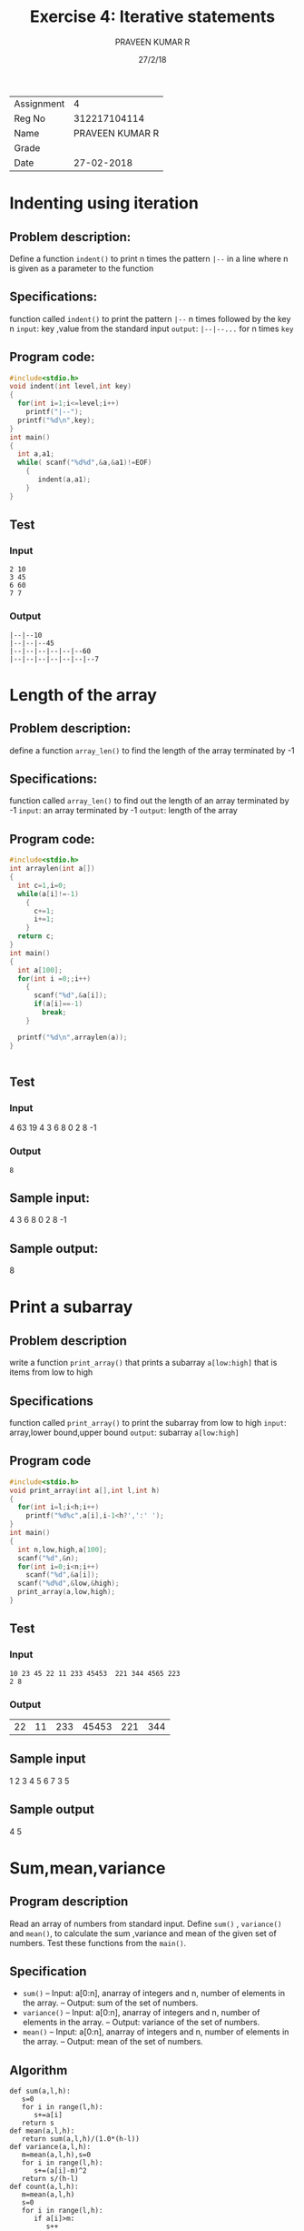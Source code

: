 #+TITLE: Exercise 4: Iterative statements
#+DATE: 27/2/18
#+AUTHOR: PRAVEEN KUMAR R
#+LaTex_HEADER: \usepackage{palatino}
#+LaTex_HEADER: \usepackage[top=1in,bottom=1.25in,left=1.25in,right=1.25in]{geometry}
#+LaTex_HEADER: \usepackage{setspace}
#+OPTIONS: toc:nil 
#+options: num:1
#+STARTUP: showeverything
| Assignment |               4 |
| Reg No     |    312217104114 |
| Name       | PRAVEEN KUMAR R |
| Grade      |                 |
| Date       |      27-02-2018   |
#+BEGIN_EXPORT latex
\linespread{1.2}
#+END_EXPORT
#+PROPERTY: header-args :exports both


* Indenting using iteration

** Problem description:
Define a function =indent()= to print n times the pattern 
=|--= in a line where n is given as a parameter to the function

** Specifications:
function called =indent()= to print the pattern =|--=
n times followed by the key n
=input=: key ,value from the standard input
=output=: =|--|--...= for n times =key=

** Program code:
 
#+BEGIN_SRC C :cmdline <ex04_1.in 
  #include<stdio.h>
  void indent(int level,int key)
  {
    for(int i=1;i<=level;i++)
      printf("|--");
    printf("%d\n",key);
  }
  int main()
  {
    int a,a1;
    while( scanf("%d%d",&a,&a1)!=EOF)
      {
         indent(a,a1);
      }
  }

#+END_SRC
** Test
*** Input
#+BEGIN_EXAMPLE
2 10
3 45
6 60
7 7
#+END_EXAMPLE
   
*** Output
#+RESULTS:
#+BEGIN_EXAMPLE
    |--|--10
    |--|--|--45   
    |--|--|--|--|--|--60
    |--|--|--|--|--|--|--7 
#+END_EXAMPLE

* Length of the array

** Problem description:
define a function =array_len()= to find the length of 
the array terminated by -1
** Specifications:
function called =array_len()= to find out the length of an array
terminated by -1
=input=: an array terminated by -1
=output=: length of the array

** Program code:

#+BEGIN_SRC C :cmdline <ex04_2.in
  #include<stdio.h>
  int arraylen(int a[])
  {
    int c=1,i=0;
    while(a[i]!=-1)
      {
        c+=1;
        i+=1;
      }
    return c;
  }
  int main()
  {
    int a[100];
    for(int i =0;;i++)
      {
        scanf("%d",&a[i]);
        if(a[i]==-1)
          break;
      }
    
    printf("%d\n",arraylen(a));
  }
      

#+END_SRC
** Test
*** Input
4 63 19 4 3 6 8 0 2 8 -1
*** Output
#+RESULTS:
: 8

** Sample input:
4 3 6 8 0 2 8 -1

** Sample output:
8

* Print a subarray

** Problem description
write a function =print_array()= that prints a subarray =a[low:high]= that is 
items from low to high

** Specifications
function called =print_array()= to print the subarray from low to high
=input=: array,lower bound,upper bound
=output=: subarray =a[low:high]=

** Program code

#+BEGIN_SRC C :cmdline <ex04_3.in
  #include<stdio.h>
  void print_array(int a[],int l,int h)
  {
    for(int i=l;i<h;i++)
      printf("%d%c",a[i],i-1<h?',':' ');
  }
  int main()
  {
    int n,low,high,a[100];
    scanf("%d",&n);
    for(int i=0;i<n;i++)
      scanf("%d",&a[i]);
    scanf("%d%d",&low,&high);
    print_array(a,low,high);
  }
#+END_SRC
** Test
*** Input
#+BEGIN_EXAMPLE
10 23 45 22 11 233 45453  221 344 4565 223  
2 8
#+END_EXAMPLE
*** Output
#+RESULTS:
| 22 | 11 | 233 | 45453 | 221 | 344 |

** Sample input
1 2 3 4 5 6 7 
3 5

** Sample output
4 5

* Sum,mean,variance
** Program description
Read an array of numbers from standard input.
Define =sum()= , =variance()= and =mean()=, to calculate
the sum ,variance and mean of the given set of numbers.
Test these functions from the =main()=.
** Specification
- =sum()=
   -- Input: a[0:n], anarray of integers and n, number of elements 
      in the array.
   -- Output: sum of the set of numbers.
- =variance()=
   -- Input: a[0:n], anarray of integers and n, number of elements 
      in the array.
   -- Output: variance of the set of numbers.
- =mean()=
   -- Input: a[0:n], anarray of integers and n, number of elements 
      in the array.
   -- Output: mean of the set of numbers. 
** Algorithm
   #+BEGIN_EXAMPLE
   def sum(a,l,h):
      s=0
      for i in range(l,h):
         s+=a[i]
      return s
   def mean(a,l,h):
      return sum(a,l,h)/(1.0*(h-l))
   def variance(a,l,h):
      m=mean(a,l,h),s=0
      for i in range(l,h):
         s+=(a[i]-m)^2
      return s/(h-l)
   def count(a,l,h):
      m=mean(a,l,h)
      s=0
      for i in range(l,h):
         if a[i]>m:
            s++
      return s
   #+END_EXAMPLE
** Program
#+BEGIN_SRC C :cmdline <ex04_4.in
  #include<stdio.h>
  int sum(int a[],int n);
  float variance(int a[],int n);
  float mean(int a[],int n);
  int sum(int a[],int n)
  {
    int sum=0;
    for(int i=0;i<n;i++)
      {
        sum+=a[i];
      }
    return sum;
  }
  float mean(int a[],int n)
  {
    return sum(a,n)/((float)(n));
  }
  float variance(int a[],int n)
  {
    float s=mean(a,n);
    float k=0;
    for(int i=0;i<n;i++)
      {
        float p=a[i]-s;
        k=k+p*p;
      }
    return k/n;
  }
  int main()
  {
    int a[100],n;
    scanf("%d",&n);
    for(int i=0;i<n;i++)
      scanf("%d",&a[i]);
    printf("sum=%d\nmean=%f\nvariance=%f",sum(a,n),mean(a,n),variance(a,n));
  }
#+END_SRC
** Test
*** Input
10
46 38 283 54 23 239 46 224  24 245 
*** Output
#+RESULTS:
| sum=1222              |
| mean=122.199997       |
| variance=10777.959961 |

* Prime numbers

** Problem description:
write a boolean function =is_prime()= to check whether a number is prime or not 
and prints true or false

** Specifications:
function =is_prime()= to check whether a number is prime or not 
and check the first 100 integers
=input=: an integer n
=output=: true if the number is prime , 
          flase if the number is not prime

** Algorithm
   #+BEGIN_EXAMPLE
   def is_prime(a):
      i=2,f=1
      while i<a/2:
         if a%i==0:
            f=0
            break
         i++
      return f
   #+END_EXAMPLE
** program code:

#+BEGIN_SRC C :cmdline <ex04_7.in
  #include<stdio.h>
  #include<stdbool.h>
  bool is_prime(int n)
  {
    int flag=1;
    for(int i=2;i<n;i++)
      {
        if(n%i==0)
          flag =0;
      }
    if(flag==1)
      return true;
    else
      return false;
  }
  int main()
  {
    int a[100];
    int n;
    for(n=0;scanf("%d",&a[n])!=EOF;n++);
    for(int i=0;i<n;i++)
      {
        printf("%d :",a[i]);
        if(is_prime(a[i]))
          printf("true");
        else
          printf("false");
        printf("\n");
      }
  }
#+END_SRC

#+RESULTS:
|   23 | :true  |
|   45 | :false |
|   75 | :false |
|   32 | :false |
|  234 | :false |
|   24 | :false |
|  111 | :false |
| 3545 | :false |

** Test
*** Input
23 45 75 32 234 24 111 3545 
*** Output
#+RESULTS:
|   23 | :true  |
|   45 | :false |
|   75 | :false |
|   32 | :false |
|  234 | :false |
|   24 | :false |
|  111 | :false |
| 3545 | :false |

* Linear search

** Problem description:
define a function =linear_search()= to search a target in an array and return the index if the item is present 
or else return an invalid index

** Algorithmic process:
- compare each item in the array with the target element
- If they are equal then return the index thereby breaking the loop. 
- If the target is not in the array then the loop will end when control variable reaches an invalid index 
then the function will return an invalid index
  
** Algorithm
#+BEGIN_EXAMPLE
def linear_search(a,n,t):
   for i in range(n):
      if a[i]==t:
         break
   return i
def linear_search_n(a,n,t):
   i=0
   while i<n and a[i]!=t:
      i=i+1
   return i
def binary_search(a,n,t):
   l=0,u=n-1,f=0,m
   while l<=u and f=0:
      m=(l+u)/2
      if t==a[m]:
         f=m
      elif a[m]>t:
         u=m-1
      else:
         l=m+1
   if f==0:
      return -1
   return f   
#+END_EXAMPLE
** Specifications:
=linear_search()=: to search for a target in an array and return the index of the array if present or 
invalid number if the target is not present
- =input=: a[0:n],an integer array, n ,target
- =output=: index of target or the length of the array(invalid)

** Program code
#+BEGIN_SRC C :cmdline <ex04_6.in
  #include<stdio.h>
  int linear_search(int a[],int n,int t)
  {
    int i;
    for(i=0;i<n;i++)
    {
      if(a[i]==t)
        break;
    }
    return i;
  }
  int main()
  {
    int n,t,a[100];
    scanf("%d",&n);
    for(int i=0;i<n;i++)
      scanf("%d",&a[i]);
    scanf("%d",&t);
    printf("%d\n",linear_search(a,n,t));
  }
#+END_SRC
** Test
*** Input
#+BEGIN_EXAMPLE
7
3 42 4 42 22 112  44
112

#+END_EXAMPLE
*** Output
#+RESULTS:
: 5

* Minimum

** Problem description:
write a function =min()= that returns the index of the 
smallest item in the array

** Algorithmic process:
- Assume first element of the array as the minimum.
- Compare each item in the array with the minimum assumed .
- if they are smaller than the minimum then assign that item as the minimum and continue the loop.
- After each iteration the minimum variable will have the minimum value of the sub-array a[0,i].  
- After loop ends the variable will have the minimum number of the array 
** Algorithm
   #+BEGIN_EXAMPLE
   def min(a,l,h):
      m=l
      for i in range(l+1,h):
         if a[i]<a[m]:
            m=i
      return m
   #+END_EXAMPLE
** Specifications:
=min()= to return the index of the minimum item in the array
=input=: a[0:n], an array of integers and n
=output=: i such that a[i]<=a[0:n]
** Program code:

#+BEGIN_SRC C :cmdline <ex04_8.in
  #include<stdio.h>
  int min(int a[],int n)
  {
    int m=0,i;
    for(i=0;i<n;i++)
    {
      if(a[i]<a[m])
        m=i;
    }
    return m;
  }
  int main()
  {
    int n,a[100];
    scanf("%d",&n);
    for(int i=0;i<n;i++)
      scanf("%d",&a[i]);
    printf("%d\n",a[min(a,n)]);
  }
#+END_SRC
** Test
*** Input
#+BEGIN_EXAMPLE
10
33 5432 4254 545 211 45 125 44 533 65672

#+END_EXAMPLE
*** Output
#+RESULTS:
: 33

* Armstrong number
   1. Define a function =int to_digits(n, s)= to convert an integer
      to a string of single digit numbers. For example, it converts
      371 to [3,7,1]. The function has two outputs:
      1. =s=, an array of single digit numbers, which is passed as a
         parameter, and
      2. the number of single digits, which is returned as a value.
      Test the function from =main()=.
   2. Define a function =cube(x)= that returns $x^3$. 
   3. Write a function =is_armstrong(n)= that tests whether the
      integer =n= is an Armstrong number. An Armstrong number is
      equal to the sum of cubes of its digits. Test the function to
      find out all the Armstrong numbers from 0 to 500.
** Specification
   3 functions =to_digits()=, which gets the number =n= and array =a[]=
   as input, stores each digit in the array and returns number of digits,
   =cube()=, which finds the cube of a number, and =is_armstrong()=, which
   gets the number, each individual digit and its length as input and checks
   if a number is armstrong or not.
** Prototype
   #+BEGIN_EXAMPLE
   int to_digits(int n, int s[])
   int cube(int n)
   int is_armstrong(int n, int s[], int b)
   #+END_EXAMPLE
** Program Design
   The program consists of 3 functions =to_digits(int n, int s[])= which finds
   number of digits and stores them in an array, =cube(int n)= which finds cube 
   of a number, =is_armstrong(int n, int s[], int b)= which checks if a number is
   armstrong or not, and =main()=, which gets the input from =stdin=, calls the
   functions and prints the result on =stdout=.
** Algorithm
   #+BEGIN_EXAMPLE
   def to_digits(n,s):
      i=0
      while n!=0:
         s[i]=n%10
         n/=10
         i+=1
      return i
   def cube(n):
      return n*n*n
   def is_armstrong(n,s,b):
      a=0
      for i in range(b):
         a+=cube(s[i])
      if n==a:
         return 1
      return 0
   #+END_EXAMPLE
** Source Code
#+BEGIN_SRC C :cmdline <armstrong.in
  #include<stdio.h>
  int to_digits(int n, int s[]){
    int i=0;
    while(n!=0){
      s[i]=n%10;
      n/=10;
      i++;
    }
    return i;
  }
  int cube(int n){
    return n*n*n;
  }
  int is_armstrong(int n, int s[], int b){
    int a=0;
    for(int i=0;i<b;i++){
      a+=cube(s[i]);
    }
    if(n==a){
      return 1;
    }
    return 0;
  }
  int main(){
    int n,s[30],f,a;
    scanf("%d",&n);
    a=to_digits(n,s);
    f=is_armstrong(n,s,a);
    if(f==1){
      printf("Armstrong");
    }
    else{
      printf("Not Armstrong");
    }
  }
#+END_SRC
** Test
*** Input
   #+BEGIN_EXAMPLE
   1634
   345
   #+END_EXAMPLE
*** Output
   #+RESULTS:
   |Armstrong|
   |Not Armstrong|
